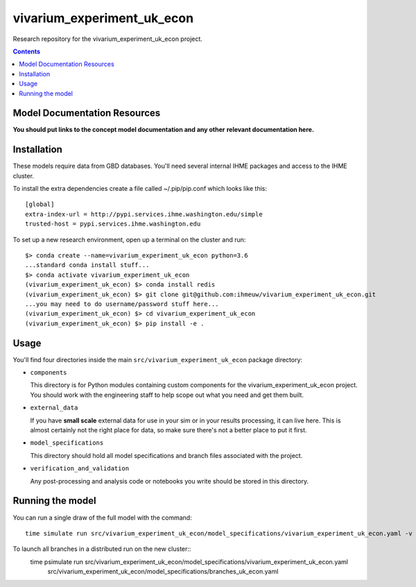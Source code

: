 ===============================
vivarium_experiment_uk_econ
===============================

Research repository for the vivarium_experiment_uk_econ project.

.. contents::
   :depth: 1

Model Documentation Resources
-----------------------------

**You should put links to the concept model documentation and any other**
**relevant documentation here.**

Installation
------------

These models require data from GBD databases. You'll need several internal
IHME packages and access to the IHME cluster.

To install the extra dependencies create a file called ~/.pip/pip.conf which
looks like this::

    [global]
    extra-index-url = http://pypi.services.ihme.washington.edu/simple
    trusted-host = pypi.services.ihme.washington.edu


To set up a new research environment, open up a terminal on the cluster and
run::

    $> conda create --name=vivarium_experiment_uk_econ python=3.6
    ...standard conda install stuff...
    $> conda activate vivarium_experiment_uk_econ
    (vivarium_experiment_uk_econ) $> conda install redis
    (vivarium_experiment_uk_econ) $> git clone git@github.com:ihmeuw/vivarium_experiment_uk_econ.git
    ...you may need to do username/password stuff here...
    (vivarium_experiment_uk_econ) $> cd vivarium_experiment_uk_econ
    (vivarium_experiment_uk_econ) $> pip install -e .


Usage
-----

You'll find four directories inside the main
``src/vivarium_experiment_uk_econ`` package directory:

- ``components``

  This directory is for Python modules containing custom components for
  the vivarium_experiment_uk_econ project. You should work with the
  engineering staff to help scope out what you need and get them built.

- ``external_data``

  If you have **small scale** external data for use in your sim or in your
  results processing, it can live here. This is almost certainly not the right
  place for data, so make sure there's not a better place to put it first.

- ``model_specifications``

  This directory should hold all model specifications and branch files
  associated with the project.

- ``verification_and_validation``

  Any post-processing and analysis code or notebooks you write should be
  stored in this directory.



Running the model
-----------------

You can run a single draw of the full model with the command::

    time simulate run src/vivarium_experiment_uk_econ/model_specifications/vivarium_experiment_uk_econ.yaml -v --pdb

To launch all branches in a distributed run on the new cluster::
    time psimulate run src/vivarium_experiment_uk_econ/model_specifications/vivarium_experiment_uk_econ.yaml \
        src/vivarium_experiment_uk_econ/model_specifications/branches_uk_econ.yaml


